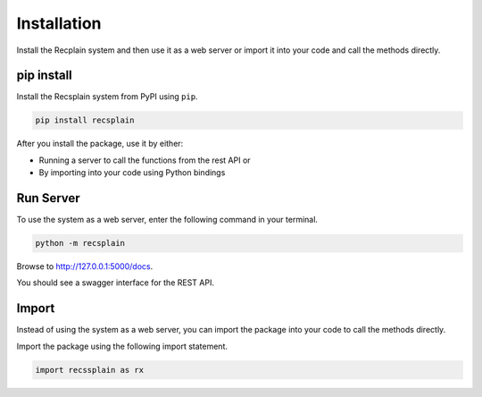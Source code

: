 Installation
================

Install the Recplain system and then use it as a web server or import it into your code and call the methods directly.

pip install
----------------

Install the Recsplain system from PyPI using ``pip``. 

.. code-block:: python

    pip install recsplain

After you install the package, use it by either:

- Running a server to call the functions from the rest API or 
- By importing into your code using Python bindings


Run Server
----------------

To use the system as a web server, enter the following command in your terminal.

.. code-block:: python

    python -m recsplain

Browse to http://127.0.0.1:5000/docs.

You should see a swagger interface for the REST API.

Import
----------------

Instead of using the system as a web server, you can import the package into your code to call the methods directly.

Import the package using the following import statement.

.. code-block:: python

    import recssplain as rx






